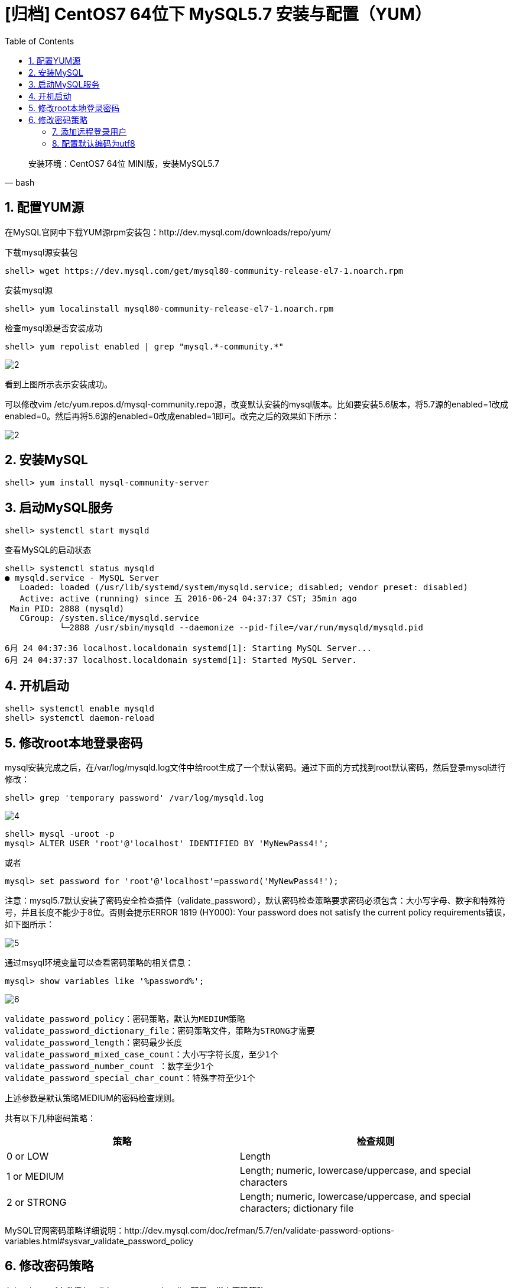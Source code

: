 = [归档] CentOS7 64位下 MySQL5.7 安装与配置（YUM）
:page-description: CentOS7 64位下 MySQL5.7 安装与配置（YUM）
:page-category: 归档
:page-image: https://img.hacpai.com/bing/20180113.jpg?imageView2/1/w/1280/h/720/interlace/1/q/100
:page-href: /articles/2018/02/02/1546344583722.html
:page-created: 1517536860000
:page-modified: 1546346832158
:toc:

[source, bash]
____
安装环境：CentOS7 64位 MINI版，安装MySQL5.7
____

== 1. 配置YUM源

在MySQL官网中下载YUM源rpm安装包：http://dev.mysql.com/downloads/repo/yum/

下载mysql源安装包

[source,shell]
----
shell> wget https://dev.mysql.com/get/mysql80-community-release-el7-1.noarch.rpm
----

安装mysql源

[source,shell]
----
shell> yum localinstall mysql80-community-release-el7-1.noarch.rpm
----

检查mysql源是否安装成功

[source,shell]
----
shell> yum repolist enabled | grep "mysql.*-community.*"
----

image::https://resources.echocow.cn/image/blog/centos/1.2.png[2]

看到上图所示表示安装成功。

可以修改vim
/etc/yum.repos.d/mysql-community.repo源，改变默认安装的mysql版本。比如要安装5.6版本，将5.7源的enabled=1改成enabled=0。然后再将5.6源的enabled=0改成enabled=1即可。改完之后的效果如下所示：

image::https://resources.echocow.cn/image/blog/centos/1.3.png[2]

== 2. 安装MySQL

[source,shell]
----
shell> yum install mysql-community-server
----

== 3. 启动MySQL服务

[source,shell]
----
shell> systemctl start mysqld
----

查看MySQL的启动状态

[source,shell]
----
shell> systemctl status mysqld
● mysqld.service - MySQL Server
   Loaded: loaded (/usr/lib/systemd/system/mysqld.service; disabled; vendor preset: disabled)
   Active: active (running) since 五 2016-06-24 04:37:37 CST; 35min ago
 Main PID: 2888 (mysqld)
   CGroup: /system.slice/mysqld.service
           └─2888 /usr/sbin/mysqld --daemonize --pid-file=/var/run/mysqld/mysqld.pid

6月 24 04:37:36 localhost.localdomain systemd[1]: Starting MySQL Server...
6月 24 04:37:37 localhost.localdomain systemd[1]: Started MySQL Server.
----

== 4. 开机启动

[source,shell]
----
shell> systemctl enable mysqld
shell> systemctl daemon-reload
----

== 5. 修改root本地登录密码

mysql安装完成之后，在/var/log/mysqld.log文件中给root生成了一个默认密码。通过下面的方式找到root默认密码，然后登录mysql进行修改：

[source,shell]
----
shell> grep 'temporary password' /var/log/mysqld.log
----

image::https://resources.echocow.cn/image/blog/centos/1.4.png[4]

[source,shell]
....
shell> mysql -uroot -p
mysql> ALTER USER 'root'@'localhost' IDENTIFIED BY 'MyNewPass4!';
....

或者

[source,shell]
....
mysql> set password for 'root'@'localhost'=password('MyNewPass4!');
....

注意：mysql5.7默认安装了密码安全检查插件（validate_password），默认密码检查策略要求密码必须包含：大小写字母、数字和特殊符号，并且长度不能少于8位。否则会提示ERROR
1819 (HY000): Your password does not satisfy the current policy
requirements错误，如下图所示：

image::https://resources.echocow.cn/image/blog/centos/1.5.png[5]

通过msyql环境变量可以查看密码策略的相关信息：

[source,shell]
....
mysql> show variables like '%password%';
....

image::https://resources.echocow.cn/image/blog/centos/1.6.png[6]

[source,shell]
....
validate_password_policy：密码策略，默认为MEDIUM策略
validate_password_dictionary_file：密码策略文件，策略为STRONG才需要
validate_password_length：密码最少长度
validate_password_mixed_case_count：大小写字符长度，至少1个
validate_password_number_count ：数字至少1个
validate_password_special_char_count：特殊字符至少1个
....

上述参数是默认策略MEDIUM的密码检查规则。

共有以下几种密码策略：

[width="100%",cols="46%,54%",options="header",]
|===
|策略 |检查规则
|0 or LOW |Length

|1 or MEDIUM |Length; numeric, lowercase/uppercase, and special
characters

|2 or STRONG |Length; numeric, lowercase/uppercase, and special
characters; dictionary file
|===

MySQL官网密码策略详细说明：http://dev.mysql.com/doc/refman/5.7/en/validate-password-options-variables.html#sysvar_validate_password_policy

== 6. 修改密码策略

在/etc/my.cnf文件添加validate_password_policy配置，指定密码策略

[source,shell]
....
# 选择0（LOW），1（MEDIUM），2（STRONG）其中一种，选择2需要提供密码字典文件
validate_password_policy=0
# 如果不需要密码策略，添加my.cnf文件中添加如下配置禁用即可：
validate_password = off
# 重新启动mysql服务使配置生效：
systemctl restart mysqld
....

=== 7. 添加远程登录用户

默认只允许root帐户在本地登录，如果要在其它机器上连接mysql，必须修改root允许远程连接，或者添加一个允许远程连接的帐户，为了安全起见，我添加一个新的帐户：

[source,shell]
....
mysql> GRANT ALL PRIVILEGES ON *.* TO 'echocow'@'%' IDENTIFIED BY 'Yangxin0917!' WITH GRANT OPTION;
....

=== 8. 配置默认编码为utf8

修改/etc/my.cnf配置文件，在[mysqld]下添加编码配置，如下所示：

[source,shell]
....
[mysqld]
character_set_server=utf8
init_connect='SET NAMES utf8'
....

重新启动mysql服务，查看数据库默认编码如下所示：

image::https://resources.echocow.cn/image/blog/centos/1.7.png[6]

____
默认配置文件路径： - 配置文件：/etc/my.cnf -
日志文件：/var/log//var/log/mysqld.log -
服务启动脚本：/usr/lib/systemd/system/mysqld.service -
socket文件：/var/run/mysqld/mysqld.pid
____
